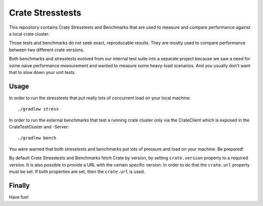 Crate Stresstests
=================

This repository contains Crate Stresstests and Benchmarks
that are used to measure and compare performance against a local crate cluster.

Those tests and benchmarks do not seek exact, reproducable results.
They are mostly used to compare performance between two different crate versions.

Both benchmarks and stresstests evolved from our internal test suite into
a separate project because we saw a need for some naive performance measurement
and wanted to measure some heavy-load scenarios. And you usually
don't want that to slow down your unit tests.

Usage
-----

In order to run the stresstests that put really
lots of concurrent load on your local machine::

    ./gradlew stress

In order to run the external benchmarks that test a running
crate cluster only via the CrateClient which is exposed in the CrateTestCluster and -Server::

    ./gradlew bench

You were warned that both stresstests and benchmarks
put lots of pressure and load on your machine. Be prepared!

By default Crate Stresstests and Benchmarks fetch Crate by version, by setting
``crate.version`` property to a required version. It is also possible to provide
a URL with the certain specific version. In order to do that the ``crate.url`` property
must be set.
If both properties are set, then the ``crate.url`` is used.

Finally
-------

Have fun!
